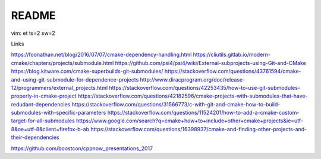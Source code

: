 README
======

vim: et ts=2 sw=2

Links

https://foonathan.net/blog/2016/07/07/cmake-dependency-handling.html
https://cliutils.gitlab.io/modern-cmake/chapters/projects/submodule.html
https://github.com/psi4/psi4/wiki/External-subprojects-using-Git-and-CMake
https://blog.kitware.com/cmake-superbuilds-git-submodules/
https://stackoverflow.com/questions/43761594/cmake-and-using-git-submodule-for-dependence-projects
http://www.diracprogram.org/doc/release-12/programmers/external_projects.html
https://stackoverflow.com/questions/42253435/how-to-use-git-submodules-properly-in-cmake-project
https://stackoverflow.com/questions/42182596/cmake-projects-with-submodules-that-have-redudant-dependencies
https://stackoverflow.com/questions/31566773/c-with-git-and-cmake-how-to-build-submodules-with-specific-parameters
https://stackoverflow.com/questions/11524201/how-to-add-a-cmake-custom-target-for-all-submodules
https://www.google.com/search?q=cmake+how+to+include+other+cmake+projects&ie=utf-8&oe=utf-8&client=firefox-b-ab
https://stackoverflow.com/questions/16398937/cmake-and-finding-other-projects-and-their-dependencies

https://github.com/boostcon/cppnow_presentations_2017
